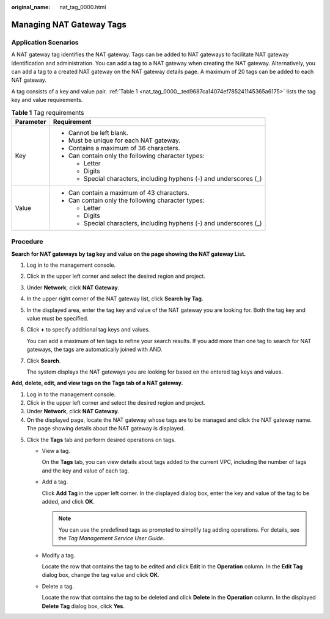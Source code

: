 :original_name: nat_tag_0000.html

.. _nat_tag_0000:

Managing NAT Gateway Tags
=========================

Application Scenarios
---------------------

A NAT gateway tag identifies the NAT gateway. Tags can be added to NAT gateways to facilitate NAT gateway identification and administration. You can add a tag to a NAT gateway when creating the NAT gateway. Alternatively, you can add a tag to a created NAT gateway on the NAT gateway details page. A maximum of 20 tags can be added to each NAT gateway.

A tag consists of a key and value pair. :ref:`Table 1 <nat_tag_0000__ted9687ca14074ef785241145365a6175>` lists the tag key and value requirements.

.. _nat_tag_0000__ted9687ca14074ef785241145365a6175:

.. table:: **Table 1** Tag requirements

   +-----------------------------------+---------------------------------------------------------------------+
   | Parameter                         | Requirement                                                         |
   +===================================+=====================================================================+
   | Key                               | -  Cannot be left blank.                                            |
   |                                   | -  Must be unique for each NAT gateway.                             |
   |                                   | -  Contains a maximum of 36 characters.                             |
   |                                   | -  Can contain only the following character types:                  |
   |                                   |                                                                     |
   |                                   |    -  Letter                                                        |
   |                                   |    -  Digits                                                        |
   |                                   |    -  Special characters, including hyphens (-) and underscores (_) |
   +-----------------------------------+---------------------------------------------------------------------+
   | Value                             | -  Can contain a maximum of 43 characters.                          |
   |                                   | -  Can contain only the following character types:                  |
   |                                   |                                                                     |
   |                                   |    -  Letter                                                        |
   |                                   |    -  Digits                                                        |
   |                                   |    -  Special characters, including hyphens (-) and underscores (_) |
   +-----------------------------------+---------------------------------------------------------------------+

Procedure
---------

**Search for NAT gateways by tag key and value on the page showing the NAT gateway List.**

#. Log in to the management console.

#. Click |image1| in the upper left corner and select the desired region and project.

#. Under **Network**, click **NAT Gateway**.

#. In the upper right corner of the NAT gateway list, click **Search by Tag**.

#. In the displayed area, enter the tag key and value of the NAT gateway you are looking for. Both the tag key and value must be specified.

#. Click **+** to specify additional tag keys and values.

   You can add a maximum of ten tags to refine your search results. If you add more than one tag to search for NAT gateways, the tags are automatically joined with AND.

#. Click **Search**.

   The system displays the NAT gateways you are looking for based on the entered tag keys and values.

**Add, delete, edit, and view tags on the Tags tab of a NAT gateway.**

#. Log in to the management console.
#. Click |image2| in the upper left corner and select the desired region and project.
#. Under **Network**, click **NAT Gateway**.
#. On the displayed page, locate the NAT gateway whose tags are to be managed and click the NAT gateway name. The page showing details about the NAT gateway is displayed.

5. Click the **Tags** tab and perform desired operations on tags.

   -  View a tag.

      On the **Tags** tab, you can view details about tags added to the current VPC, including the number of tags and the key and value of each tag.

   -  Add a tag.

      Click **Add Tag** in the upper left corner. In the displayed dialog box, enter the key and value of the tag to be added, and click **OK**.

      .. note::

         You can use the predefined tags as prompted to simplify tag adding operations. For details, see the *Tag Management Service User Guide*.

   -  Modify a tag.

      Locate the row that contains the tag to be edited and click **Edit** in the **Operation** column. In the **Edit Tag** dialog box, change the tag value and click **OK**.

   -  Delete a tag.

      Locate the row that contains the tag to be deleted and click **Delete** in the **Operation** column. In the displayed **Delete Tag** dialog box, click **Yes**.

.. |image1| image:: /_static/images/en-us_image_0141273034.png
.. |image2| image:: /_static/images/en-us_image_0141273034.png
